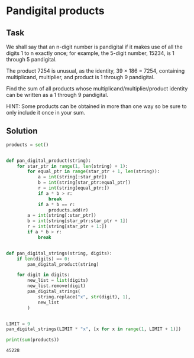 #+OPTIONS: toc:nil

* Pandigital products

** Task

We shall say that an n-digit number is pandigital if it makes use of all the
digits 1 to n exactly once; for example, the 5-digit number, 15234, is 1
through 5 pandigital.

The product 7254 is unusual, as the identity, 39 × 186 = 7254, containing
multiplicand, multiplier, and product is 1 through 9 pandigital.

Find the sum of all products whose multiplicand/multiplier/product identity can
be written as a 1 through 9 pandigital.

HINT: Some products can be obtained in more than one way so be sure to only
include it once in your sum.


** Solution

#+BEGIN_SRC python :results output :exports both
products = set()


def pan_digital_product(string):
    for star_ptr in range(1, len(string) + 1):
        for equal_ptr in range(star_ptr + 1, len(string)):
            a = int(string[:star_ptr])
            b = int(string[star_ptr:equal_ptr])
            r = int(string[equal_ptr:])
            if a * b > r:
                break
            if a * b == r:
                products.add(r)
        a = int(string[:star_ptr])
        b = int(string[star_ptr:star_ptr + 1])
        r = int(string[star_ptr + 1:])
        if a * b > r:
            break


def pan_digital_strings(string, digits):
    if len(digits) == 0:
        pan_digital_product(string)

    for digit in digits:
        new_list = list(digits)
        new_list.remove(digit)
        pan_digital_strings(
            string.replace("x", str(digit), 1),
            new_list
        )


LIMIT = 9
pan_digital_strings(LIMIT * "x", [x for x in range(1, LIMIT + 1)])

print(sum(products))
#+END_SRC

#+RESULTS:
: 45228
